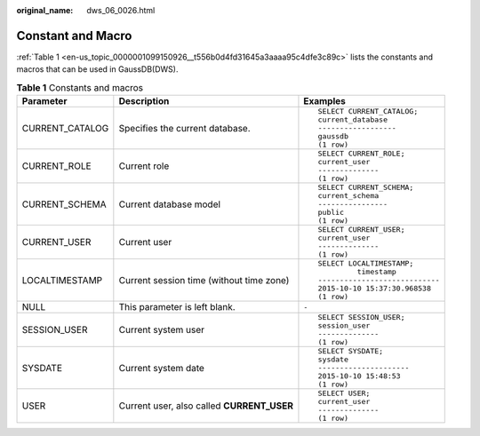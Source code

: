 :original_name: dws_06_0026.html

.. _dws_06_0026:

Constant and Macro
==================

:ref:`Table 1 <en-us_topic_0000001099150926__t556b0d4fd31645a3aaaa95c4dfe3c89c>` lists the constants and macros that can be used in GaussDB(DWS).

.. _en-us_topic_0000001099150926__t556b0d4fd31645a3aaaa95c4dfe3c89c:

.. table:: **Table 1** Constants and macros

   +-----------------------+--------------------------------------------+---------------------------------+
   | Parameter             | Description                                | Examples                        |
   +=======================+============================================+=================================+
   | CURRENT_CATALOG       | Specifies the current database.            | ::                              |
   |                       |                                            |                                 |
   |                       |                                            |    SELECT CURRENT_CATALOG;      |
   |                       |                                            |    current_database             |
   |                       |                                            |    ------------------           |
   |                       |                                            |    gaussdb                      |
   |                       |                                            |    (1 row)                      |
   +-----------------------+--------------------------------------------+---------------------------------+
   | CURRENT_ROLE          | Current role                               | ::                              |
   |                       |                                            |                                 |
   |                       |                                            |    SELECT CURRENT_ROLE;         |
   |                       |                                            |    current_user                 |
   |                       |                                            |    --------------               |
   |                       |                                            |    (1 row)                      |
   +-----------------------+--------------------------------------------+---------------------------------+
   | CURRENT_SCHEMA        | Current database model                     | ::                              |
   |                       |                                            |                                 |
   |                       |                                            |    SELECT CURRENT_SCHEMA;       |
   |                       |                                            |    current_schema               |
   |                       |                                            |    ----------------             |
   |                       |                                            |    public                       |
   |                       |                                            |    (1 row)                      |
   +-----------------------+--------------------------------------------+---------------------------------+
   | CURRENT_USER          | Current user                               | ::                              |
   |                       |                                            |                                 |
   |                       |                                            |    SELECT CURRENT_USER;         |
   |                       |                                            |    current_user                 |
   |                       |                                            |    --------------               |
   |                       |                                            |    (1 row)                      |
   +-----------------------+--------------------------------------------+---------------------------------+
   | LOCALTIMESTAMP        | Current session time (without time zone)   | ::                              |
   |                       |                                            |                                 |
   |                       |                                            |    SELECT LOCALTIMESTAMP;       |
   |                       |                                            |             timestamp           |
   |                       |                                            |    ---------------------------- |
   |                       |                                            |    2015-10-10 15:37:30.968538   |
   |                       |                                            |    (1 row)                      |
   +-----------------------+--------------------------------------------+---------------------------------+
   | NULL                  | This parameter is left blank.              | ``-``                           |
   +-----------------------+--------------------------------------------+---------------------------------+
   | SESSION_USER          | Current system user                        | ::                              |
   |                       |                                            |                                 |
   |                       |                                            |    SELECT SESSION_USER;         |
   |                       |                                            |    session_user                 |
   |                       |                                            |    --------------               |
   |                       |                                            |    (1 row)                      |
   +-----------------------+--------------------------------------------+---------------------------------+
   | SYSDATE               | Current system date                        | ::                              |
   |                       |                                            |                                 |
   |                       |                                            |    SELECT SYSDATE;              |
   |                       |                                            |    sysdate                      |
   |                       |                                            |    ---------------------        |
   |                       |                                            |    2015-10-10 15:48:53          |
   |                       |                                            |    (1 row)                      |
   +-----------------------+--------------------------------------------+---------------------------------+
   | USER                  | Current user, also called **CURRENT_USER** | ::                              |
   |                       |                                            |                                 |
   |                       |                                            |    SELECT USER;                 |
   |                       |                                            |    current_user                 |
   |                       |                                            |    --------------               |
   |                       |                                            |    (1 row)                      |
   +-----------------------+--------------------------------------------+---------------------------------+
